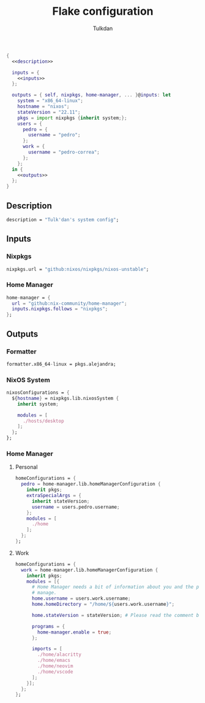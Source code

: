 #+TITLE: Flake configuration
#+AUTHOR: Tulkdan
#+EMAIL: pedro8correa@gmail.com

#+begin_src nix :tangle flake.nix :noweb yes
  {
    <<description>>

    inputs = {
      <<inputs>>
    };

    outputs = { self, nixpkgs, home-manager, ... }@inputs: let
      system = "x86_64-linux";
      hostname = "nixos";
      stateVersion = "22.11";
      pkgs = import nixpkgs {inherit system;};
      users = {
        pedro = {
          username = "pedro";
        };
        work = {
          username = "pedro-correa";
        };
      };
    in {
      <<outputs>>
    };
  }
#+end_src

** Description
#+NAME: description
#+begin_src nix
  description = "Tulk'dan's system config";
#+end_src

** Inputs
:PROPERTIES:
:header-args: :noweb-ref inputs
:END:

*** Nixpkgs

#+begin_src nix
  nixpkgs.url = "github:nixos/nixpkgs/nixos-unstable";
#+end_src

*** Home Manager
#+begin_src nix
  home-manager = {
    url = "github:nix-community/home-manager";
    inputs.nixpkgs.follows = "nixpkgs";
  };
#+end_src

** Outputs
:PROPERTIES:
:header-args: :noweb-ref outputs
:END:

*** Formatter
#+begin_src nix
    formatter.x86_64-linux = pkgs.alejandra;
#+end_src

*** NixOS System
#+begin_src nix
  nixosConfigurations = {
    ${hostname} = nixpkgs.lib.nixosSystem {
      inherit system;

      modules = [
        ./hosts/desktop
      ];
    };
  };
#+end_src

*** Home Manager

**** Personal
#+begin_src nix
  homeConfigurations = {
    pedro = home-manager.lib.homeManagerConfiguration {
      inherit pkgs;
      extraSpecialArgs = {
        inherit stateVersion;
        username = users.pedro.username;
      };
      modules = [
        ./home
      ];
    };
  };
#+end_src

**** Work
#+begin_src nix
  homeConfigurations = {
    work = home-manager.lib.homeManagerConfiguration {
      inherit pkgs;
      modules = [{
        # Home Manager needs a bit of information about you and the paths it should
        # manage.
        home.username = users.work.username;
        home.homeDirectory = "/home/${users.work.username}";

        home.stateVersion = stateVersion; # Please read the comment before changing.

        programs = {
          home-manager.enable = true;
        };

        imports = [
          ./home/alacritty
          ./home/emacs
          ./home/neovim
          ./home/vscode
        ];
      }];
    };
  };
#+end_src
